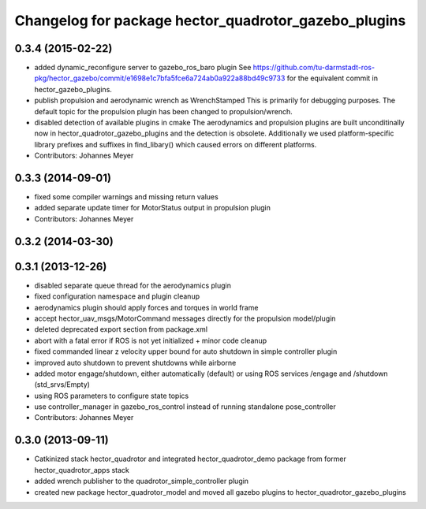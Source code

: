 ^^^^^^^^^^^^^^^^^^^^^^^^^^^^^^^^^^^^^^^^^^^^^^^^^^^^^
Changelog for package hector_quadrotor_gazebo_plugins
^^^^^^^^^^^^^^^^^^^^^^^^^^^^^^^^^^^^^^^^^^^^^^^^^^^^^

0.3.4 (2015-02-22)
------------------
* added dynamic_reconfigure server to gazebo_ros_baro plugin
  See https://github.com/tu-darmstadt-ros-pkg/hector_gazebo/commit/e1698e1c7bfa5fce6a724ab0a922a88bd49c9733 for
  the equivalent commit in hector_gazebo_plugins.
* publish propulsion and aerodynamic wrench as WrenchStamped
  This is primarily for debugging purposes.
  The default topic for the propulsion plugin has been changed to propulsion/wrench.
* disabled detection of available plugins in cmake
  The aerodynamics and propulsion plugins are built unconditinally now in hector_quadrotor_gazebo_plugins and the detection is obsolete.
  Additionally we used platform-specific library prefixes and suffixes in find_libary() which caused errors on different platforms.
* Contributors: Johannes Meyer

0.3.3 (2014-09-01)
------------------
* fixed some compiler warnings and missing return values
* added separate update timer for MotorStatus output in propulsion plugin
* Contributors: Johannes Meyer

0.3.2 (2014-03-30)
------------------

0.3.1 (2013-12-26)
------------------
* disabled separate queue thread for the aerodynamics plugin
* fixed configuration namespace and plugin cleanup
* aerodynamics plugin should apply forces and torques in world frame
* accept hector_uav_msgs/MotorCommand messages directly for the propulsion model/plugin
* deleted deprecated export section from package.xml
* abort with a fatal error if ROS is not yet initialized + minor code cleanup
* fixed commanded linear z velocity upper bound for auto shutdown in simple controller plugin
* improved auto shutdown to prevent shutdowns while airborne
* added motor engage/shutdown, either automatically (default) or using ROS services /engage and /shutdown
  (std_srvs/Empty)
* using ROS parameters to configure state topics
* use controller_manager in gazebo_ros_control instead of running standalone pose_controller
* Contributors: Johannes Meyer

0.3.0 (2013-09-11)
------------------
* Catkinized stack hector_quadrotor and integrated hector_quadrotor_demo package from former hector_quadrotor_apps stack
* added wrench publisher to the quadrotor_simple_controller plugin
* created new package hector_quadrotor_model and moved all gazebo plugins to hector_quadrotor_gazebo_plugins
